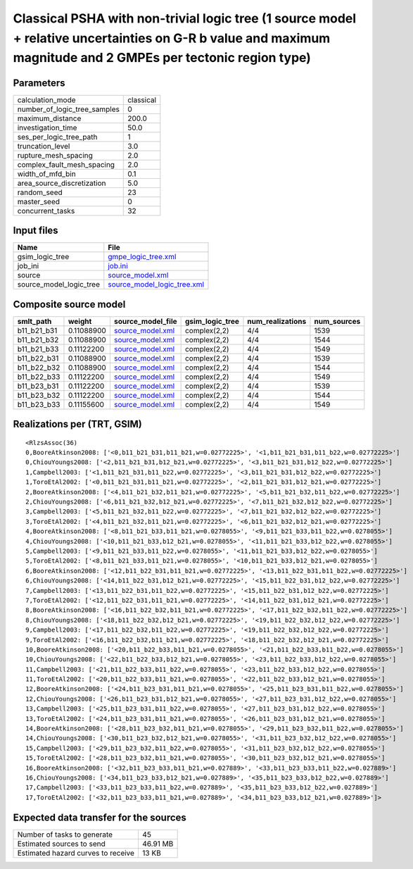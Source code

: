 Classical PSHA with non-trivial logic tree (1 source model + relative uncertainties on G-R b value and maximum magnitude and 2 GMPEs per tectonic region type)
==============================================================================================================================================================

Parameters
----------
============================ =========
calculation_mode             classical
number_of_logic_tree_samples 0        
maximum_distance             200.0    
investigation_time           50.0     
ses_per_logic_tree_path      1        
truncation_level             3.0      
rupture_mesh_spacing         2.0      
complex_fault_mesh_spacing   2.0      
width_of_mfd_bin             0.1      
area_source_discretization   5.0      
random_seed                  23       
master_seed                  0        
concurrent_tasks             32       
============================ =========

Input files
-----------
======================= ============================================================
Name                    File                                                        
======================= ============================================================
gsim_logic_tree         `gmpe_logic_tree.xml <gmpe_logic_tree.xml>`_                
job_ini                 `job.ini <job.ini>`_                                        
source                  `source_model.xml <source_model.xml>`_                      
source_model_logic_tree `source_model_logic_tree.xml <source_model_logic_tree.xml>`_
======================= ============================================================

Composite source model
----------------------
=========== ========== ====================================== =============== ================ ===========
smlt_path   weight     source_model_file                      gsim_logic_tree num_realizations num_sources
=========== ========== ====================================== =============== ================ ===========
b11_b21_b31 0.11088900 `source_model.xml <source_model.xml>`_ complex(2,2)    4/4              1539       
b11_b21_b32 0.11088900 `source_model.xml <source_model.xml>`_ complex(2,2)    4/4              1544       
b11_b21_b33 0.11122200 `source_model.xml <source_model.xml>`_ complex(2,2)    4/4              1549       
b11_b22_b31 0.11088900 `source_model.xml <source_model.xml>`_ complex(2,2)    4/4              1539       
b11_b22_b32 0.11088900 `source_model.xml <source_model.xml>`_ complex(2,2)    4/4              1544       
b11_b22_b33 0.11122200 `source_model.xml <source_model.xml>`_ complex(2,2)    4/4              1549       
b11_b23_b31 0.11122200 `source_model.xml <source_model.xml>`_ complex(2,2)    4/4              1539       
b11_b23_b32 0.11122200 `source_model.xml <source_model.xml>`_ complex(2,2)    4/4              1544       
b11_b23_b33 0.11155600 `source_model.xml <source_model.xml>`_ complex(2,2)    4/4              1549       
=========== ========== ====================================== =============== ================ ===========

Realizations per (TRT, GSIM)
----------------------------

::

  <RlzsAssoc(36)
  0,BooreAtkinson2008: ['<0,b11_b21_b31,b11_b21,w=0.02772225>', '<1,b11_b21_b31,b11_b22,w=0.02772225>']
  0,ChiouYoungs2008: ['<2,b11_b21_b31,b12_b21,w=0.02772225>', '<3,b11_b21_b31,b12_b22,w=0.02772225>']
  1,Campbell2003: ['<1,b11_b21_b31,b11_b22,w=0.02772225>', '<3,b11_b21_b31,b12_b22,w=0.02772225>']
  1,ToroEtAl2002: ['<0,b11_b21_b31,b11_b21,w=0.02772225>', '<2,b11_b21_b31,b12_b21,w=0.02772225>']
  2,BooreAtkinson2008: ['<4,b11_b21_b32,b11_b21,w=0.02772225>', '<5,b11_b21_b32,b11_b22,w=0.02772225>']
  2,ChiouYoungs2008: ['<6,b11_b21_b32,b12_b21,w=0.02772225>', '<7,b11_b21_b32,b12_b22,w=0.02772225>']
  3,Campbell2003: ['<5,b11_b21_b32,b11_b22,w=0.02772225>', '<7,b11_b21_b32,b12_b22,w=0.02772225>']
  3,ToroEtAl2002: ['<4,b11_b21_b32,b11_b21,w=0.02772225>', '<6,b11_b21_b32,b12_b21,w=0.02772225>']
  4,BooreAtkinson2008: ['<8,b11_b21_b33,b11_b21,w=0.0278055>', '<9,b11_b21_b33,b11_b22,w=0.0278055>']
  4,ChiouYoungs2008: ['<10,b11_b21_b33,b12_b21,w=0.0278055>', '<11,b11_b21_b33,b12_b22,w=0.0278055>']
  5,Campbell2003: ['<9,b11_b21_b33,b11_b22,w=0.0278055>', '<11,b11_b21_b33,b12_b22,w=0.0278055>']
  5,ToroEtAl2002: ['<8,b11_b21_b33,b11_b21,w=0.0278055>', '<10,b11_b21_b33,b12_b21,w=0.0278055>']
  6,BooreAtkinson2008: ['<12,b11_b22_b31,b11_b21,w=0.02772225>', '<13,b11_b22_b31,b11_b22,w=0.02772225>']
  6,ChiouYoungs2008: ['<14,b11_b22_b31,b12_b21,w=0.02772225>', '<15,b11_b22_b31,b12_b22,w=0.02772225>']
  7,Campbell2003: ['<13,b11_b22_b31,b11_b22,w=0.02772225>', '<15,b11_b22_b31,b12_b22,w=0.02772225>']
  7,ToroEtAl2002: ['<12,b11_b22_b31,b11_b21,w=0.02772225>', '<14,b11_b22_b31,b12_b21,w=0.02772225>']
  8,BooreAtkinson2008: ['<16,b11_b22_b32,b11_b21,w=0.02772225>', '<17,b11_b22_b32,b11_b22,w=0.02772225>']
  8,ChiouYoungs2008: ['<18,b11_b22_b32,b12_b21,w=0.02772225>', '<19,b11_b22_b32,b12_b22,w=0.02772225>']
  9,Campbell2003: ['<17,b11_b22_b32,b11_b22,w=0.02772225>', '<19,b11_b22_b32,b12_b22,w=0.02772225>']
  9,ToroEtAl2002: ['<16,b11_b22_b32,b11_b21,w=0.02772225>', '<18,b11_b22_b32,b12_b21,w=0.02772225>']
  10,BooreAtkinson2008: ['<20,b11_b22_b33,b11_b21,w=0.0278055>', '<21,b11_b22_b33,b11_b22,w=0.0278055>']
  10,ChiouYoungs2008: ['<22,b11_b22_b33,b12_b21,w=0.0278055>', '<23,b11_b22_b33,b12_b22,w=0.0278055>']
  11,Campbell2003: ['<21,b11_b22_b33,b11_b22,w=0.0278055>', '<23,b11_b22_b33,b12_b22,w=0.0278055>']
  11,ToroEtAl2002: ['<20,b11_b22_b33,b11_b21,w=0.0278055>', '<22,b11_b22_b33,b12_b21,w=0.0278055>']
  12,BooreAtkinson2008: ['<24,b11_b23_b31,b11_b21,w=0.0278055>', '<25,b11_b23_b31,b11_b22,w=0.0278055>']
  12,ChiouYoungs2008: ['<26,b11_b23_b31,b12_b21,w=0.0278055>', '<27,b11_b23_b31,b12_b22,w=0.0278055>']
  13,Campbell2003: ['<25,b11_b23_b31,b11_b22,w=0.0278055>', '<27,b11_b23_b31,b12_b22,w=0.0278055>']
  13,ToroEtAl2002: ['<24,b11_b23_b31,b11_b21,w=0.0278055>', '<26,b11_b23_b31,b12_b21,w=0.0278055>']
  14,BooreAtkinson2008: ['<28,b11_b23_b32,b11_b21,w=0.0278055>', '<29,b11_b23_b32,b11_b22,w=0.0278055>']
  14,ChiouYoungs2008: ['<30,b11_b23_b32,b12_b21,w=0.0278055>', '<31,b11_b23_b32,b12_b22,w=0.0278055>']
  15,Campbell2003: ['<29,b11_b23_b32,b11_b22,w=0.0278055>', '<31,b11_b23_b32,b12_b22,w=0.0278055>']
  15,ToroEtAl2002: ['<28,b11_b23_b32,b11_b21,w=0.0278055>', '<30,b11_b23_b32,b12_b21,w=0.0278055>']
  16,BooreAtkinson2008: ['<32,b11_b23_b33,b11_b21,w=0.027889>', '<33,b11_b23_b33,b11_b22,w=0.027889>']
  16,ChiouYoungs2008: ['<34,b11_b23_b33,b12_b21,w=0.027889>', '<35,b11_b23_b33,b12_b22,w=0.027889>']
  17,Campbell2003: ['<33,b11_b23_b33,b11_b22,w=0.027889>', '<35,b11_b23_b33,b12_b22,w=0.027889>']
  17,ToroEtAl2002: ['<32,b11_b23_b33,b11_b21,w=0.027889>', '<34,b11_b23_b33,b12_b21,w=0.027889>']>

Expected data transfer for the sources
--------------------------------------
================================== ========
Number of tasks to generate        45      
Estimated sources to send          46.91 MB
Estimated hazard curves to receive 13 KB   
================================== ========